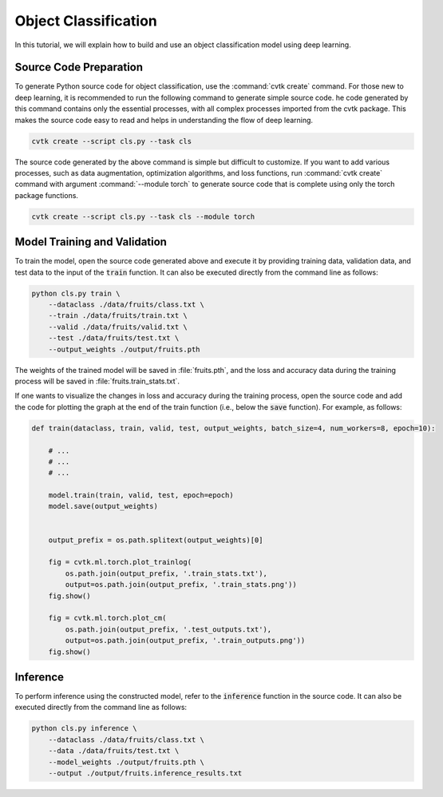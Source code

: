 Object Classification
#####################

In this tutorial, we will explain how to build and use an object classification model
using deep learning.

Source Code Preparation
***********************

To generate Python source code for object classification,
use the :command:`cvtk create` command.
For those new to deep learning,
it is recommended to run the following command to generate simple source code.
he code generated by this command contains only the essential processes,
with all complex processes imported from the cvtk package.
This makes the source code easy to read and helps in understanding the flow of deep learning.


.. code-block:: sh
    
    cvtk create --script cls.py --task cls


The source code generated by the above command is simple but difficult to customize.
If you want to add various processes,
such as data augmentation, optimization algorithms, and loss functions,
run :command:`cvtk create` command with argument :command:`--module torch` to generate source code
that is complete using only the torch package functions.


.. code-block:: sh
    
    cvtk create --script cls.py --task cls --module torch




Model Training and Validation
*****************************

To train the model,
open the source code generated above and execute it
by providing training data, validation data,
and test data to the input of the :code:`train` function.
It can also be executed directly from the command line as follows:



.. code-block:: sh

    python cls.py train \
        --dataclass ./data/fruits/class.txt \
        --train ./data/fruits/train.txt \
        --valid ./data/fruits/valid.txt \
        --test ./data/fruits/test.txt \
        --output_weights ./output/fruits.pth


The weights of the trained model will be saved in :file:`fruits.pth`,
and the loss and accuracy data during the training process
will be saved in :file:`fruits.train_stats.txt`.


If one wants to visualize the changes in loss and accuracy during the training process,
open the source code and add the code for plotting the graph
at the end of the train function (i.e., below the :code:`save` function).
For example, as follows:


.. code-block:: py

    def train(dataclass, train, valid, test, output_weights, batch_size=4, num_workers=8, epoch=10):
        
        # ...
        # ...
        # ...

        model.train(train, valid, test, epoch=epoch)
        model.save(output_weights)

        
        output_prefix = os.path.splitext(output_weights)[0]
        
        fig = cvtk.ml.torch.plot_trainlog(
            os.path.join(output_prefix, '.train_stats.txt'),
            output=os.path.join(output_prefix, '.train_stats.png'))
        fig.show()

        fig = cvtk.ml.torch.plot_cm(
            os.path.join(output_prefix, '.test_outputs.txt'),
            output=os.path.join(output_prefix, '.train_outputs.png'))
        fig.show()




Inference
*********

To perform inference using the constructed model,
refer to the :code:`inference` function in the source code.
It can also be executed directly from the command line as follows:


.. code-block:: sh

    python cls.py inference \
        --dataclass ./data/fruits/class.txt \
        --data ./data/fruits/test.txt \
        --model_weights ./output/fruits.pth \
        --output ./output/fruits.inference_results.txt




